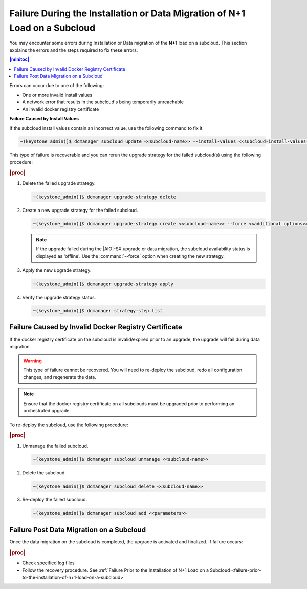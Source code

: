 
.. oeo1597292999568
.. _failure-during-the-installation-or-data-migration-of-n+1-load-on-a-subcloud:

===========================================================================
Failure During the Installation or Data Migration of N+1 Load on a Subcloud
===========================================================================

You may encounter some errors during Installation or Data migration of the
**N+1** load on a subcloud. This section explains the errors and the steps
required to fix these errors.

.. contents:: |minitoc|
    :local:
    :depth: 1

Errors can occur due to one of the following:


.. _failure-during-the-installation-or-data-migration-of-n+1-load-on-a-subcloud-ul-j5r-czs-qmb:

-   One or more invalid install values

-   A network error that results in the subcloud's being temporarily unreachable

-   An invalid docker registry certificate


**Failure Caused by Install Values**

If the subcloud install values contain an incorrect value, use the following
command to fix it.

.. code-block:: none

    ~(keystone_admin)]$ dcmanager subcloud update <<subcloud-name>> --install-values <<subcloud-install-values-yaml>>

This type of failure is recoverable and you can rerun the upgrade strategy for
the failed subcloud\(s\) using the following procedure:

.. rubric:: |proc|

.. _failure-during-the-installation-or-data-migration-of-n+1-load-on-a-subcloud-ol-lc1-cyr-qmb:

#.  Delete the failed upgrade strategy.

    .. code-block:: none

        ~(keystone_admin)]$ dcmanager upgrade-strategy delete

#.  Create a new upgrade strategy for the failed subcloud.

    .. code-block:: none

        ~(keystone_admin)]$ dcmanager upgrade-strategy create <<subcloud-name>> --force <<additional options>>

    .. note::

        If the upgrade failed during the |AIO|-SX upgrade or data migration, the
        subcloud availability status is displayed as 'offline'. Use the
        :command:`--force` option when creating the new strategy.

#.  Apply the new upgrade strategy.

    .. code-block:: none

        ~(keystone_admin)]$ dcmanager upgrade-strategy apply

#.  Verify the upgrade strategy status.

    .. code-block:: none

        ~(keystone_admin)]$ dcmanager strategy-step list

.. _failure-during-the-installation-or-data-migration-of-n+1-load-on-a-subcloud-section-f5f-j1y-qmb:

-----------------------------------------------------
Failure Caused by Invalid Docker Registry Certificate
-----------------------------------------------------

If the docker registry certificate on the subcloud is invalid/expired prior to
an upgrade, the upgrade will fail during data migration.

.. warning::

    This type of failure cannot be recovered. You will need to re-deploy the
    subcloud, redo all configuration changes, and regenerate the data.

.. note::

    Ensure that the docker registry certificate on all subclouds must be
    upgraded prior to performing an orchestrated upgrade.

To re-deploy the subcloud, use the following procedure:

.. rubric:: |proc|

.. _failure-during-the-installation-or-data-migration-of-n+1-load-on-a-subcloud-ol-dpp-bzr-qmb:

#.  Unmanage the failed subcloud.

    .. code-block:: none

        ~(keystone_admin)]$ dcmanager subcloud unmanage <<subcloud-name>>

#.  Delete the subcloud.

    .. code-block:: none

        ~(keystone_admin)]$ dcmanager subcloud delete <<subcloud-name>>

#.  Re-deploy the failed subcloud.

    .. code-block:: none

        ~(keystone_admin)]$ dcmanager subcloud add <<parameters>>


.. _failure-during-the-installation-or-data-migration-of-n+1-load-on-a-subcloud-section-lj4-1rr-qmb:

-----------------------------------------
Failure Post Data Migration on a Subcloud
-----------------------------------------

Once the data migration on the subcloud is completed, the upgrade is activated
and finalized. If failure occurs:


.. rubric:: |proc|

.. _failure-during-the-installation-or-data-migration-of-n+1-load-on-a-subcloud-ul-ogc-cp5-qmb:

-   Check specified log files

-   Follow the recovery procedure. See :ref:`Failure Prior to the Installation
    of N+1 Load on a Subcloud <failure-prior-to-the-installation-of-n+1-load-on-a-subcloud>`

.. only:: partner

    .. include:: ../_includes/distributed-upgrade-orchestration-process-using-the-cli.rest